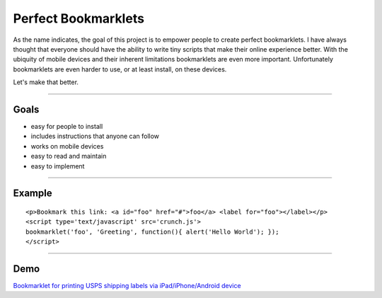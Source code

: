 Perfect Bookmarklets
====================

As the name indicates, the goal of this project is to empower people to create
perfect bookmarklets. I have always thought that everyone should have the
ability to write tiny scripts that make their online experience better. With the
ubiquity of mobile devices and their inherent limitations bookmarklets are even
more important. Unfortunately bookmarklets are even harder to use, or at least
install, on these devices.

Let's make that better.

--------------------------------------------------------------------------------

Goals
-----
- easy for people to install
- includes instructions that anyone can follow
- works on mobile devices
- easy to read and maintain
- easy to implement

--------------------------------------------------------------------------------

Example
-------
::

    <p>Bookmark this link: <a id="foo" href="#">foo</a> <label for="foo"></label></p>
    <script type='text/javascript' src='crunch.js'>
    bookmarklet('foo', 'Greeting', function(){ alert('Hello World'); });
    </script>

--------------------------------------------------------------------------------

Demo
----
`Bookmarklet for printing USPS shipping labels via iPad/iPhone/Android device <http://richardbronosky.github.com/Perfect-Bookmarklets/usps.html>`_
